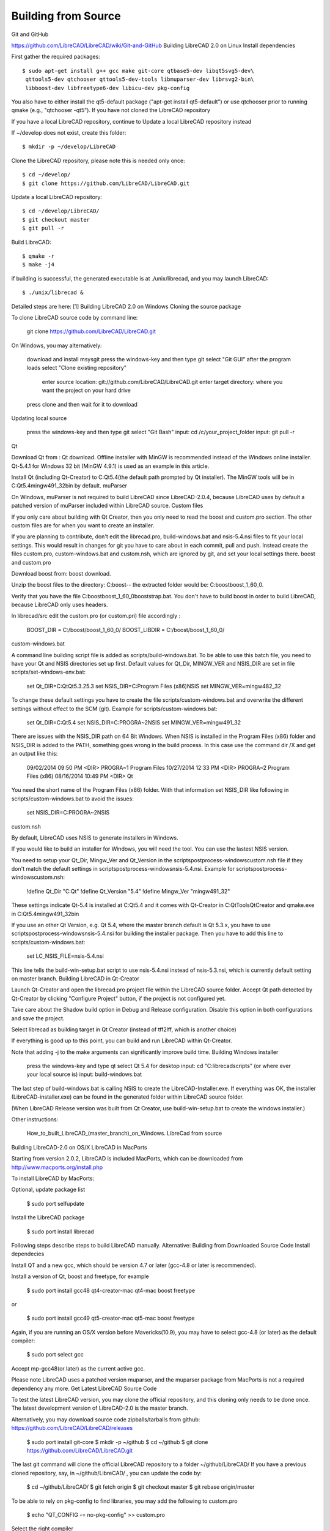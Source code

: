 .. _build: 

Building from Source
====================

Git and GitHub

https://github.com/LibreCAD/LibreCAD/wiki/Git-and-GitHub
Building LibreCAD 2.0 on Linux
Install dependencies

First gather the required packages::

   $ sudo apt-get install g++ gcc make git-core qtbase5-dev libqt5svg5-dev\
    qttools5-dev qtchooser qttools5-dev-tools libmuparser-dev librsvg2-bin\
    libboost-dev libfreetype6-dev libicu-dev pkg-config

You also have to either install the qt5-default package ("apt-get install qt5-default") or use qtchooser prior to running qmake (e.g., "qtchooser -qt5"). If you have not cloned the LibreCAD repository

If you have a local LibreCAD repository, continue to Update a local LibreCAD repository instead

If ~/develop does not exist, create this folder::

   $ mkdir -p ~/develop/LibreCAD 

Clone the LibreCAD repository, please note this is needed only once::

   $ cd ~/develop/
   $ git clone https://github.com/LibreCAD/LibreCAD.git

Update a local LibreCAD repository::

   $ cd ~/develop/LibreCAD/
   $ git checkout master
   $ git pull -r

Build LibreCAD::

   $ qmake -r
   $ make -j4

if building is successful, the generated executable is at ./unix/librecad, and you may launch LibreCAD::

   $ ./unix/librecad &


Detailed steps are here: [1]
Building LibreCAD 2.0 on Windows
Cloning the source package

To clone LibreCAD source code by command line:

   git clone https://github.com/LibreCAD/LibreCAD.git

On Windows, you may alternatively:

    download and install msysgit
    press the windows-key and then type git
    select "Git GUI"
    after the program loads select "Clone existing repository"
        enter source location: git://github.com/LibreCAD/LibreCAD.git
        enter target directory: where you want the project on your hard drive
    press clone and then wait for it to download

Updating local source

    press the windows-key and then type git
    select "Git Bash"
    input: cd /c/your_project_folder
    input: git pull -r

Qt

Download Qt from : Qt download. Offline installer with MinGW is recommended instead of the Windows online installer. Qt-5.4.1 for Windows 32 bit (MinGW 4.9.1) is used as an example in this article.

Install Qt (including Qt-Creator) to C:\Qt\5.4\ (the default path prompted by Qt installer). The MinGW tools will be in C:\Qt\5.4\mingw491_32\bin by default.
muParser

On Windows, muParser is not required to build LibreCAD since LibreCAD-2.0.4, because LibreCAD uses by default a patched version of muParser included within LibreCAD source.
Custom files

If you only care about building with Qt Creator, then you only need to read the boost and custom.pro section. The other custom files are for when you want to create an installer.

If you are planning to contribute, don't edit the librecad.pro, build-windows.bat and nsis-5.4.nsi files to fit your local settings. This would result in changes for git you have to care about in each commit, pull and push. Instead create the files custom.pro, custom-windows.bat and custom.nsh, which are ignored by git, and set your local settings there.
boost and custom.pro

Download boost from: boost download.

Unzip the boost files to the directory: C:\boost\ -- the extracted folder would be: C:\boost\boost_1_60_0\ .

Verify that you have the file C:\boost\boost_1_60_0\booststrap.bat. You don't have to build boost in order to build LibreCAD, because LibreCAD only uses headers.

In librecad/src edit the custom.pro (or custom.pri) file accordingly :

   BOOST_DIR = C:/boost/boost_1_60_0/
   BOOST_LIBDIR = C:/boost/boost_1_60_0/

custom-windows.bat

A command line building script file is added as scripts/build-windows.bat. To be able to use this batch file, you need to have your Qt and NSIS directories set up first. Default values for Qt_Dir, MINGW_VER and NSIS_DIR are set in file scripts/set-windows-env.bat:

   set Qt_DIR=C:\Qt\Qt5.3.2\5.3
   set NSIS_DIR=C:\Program Files (x86)\NSIS
   set MINGW_VER=mingw482_32

To change these default settings you have to create the file scripts/custom-windows.bat and overwrite the different settings without effect to the SCM (git).
Example for scripts/custom-windows.bat:

   set Qt_DIR=C:\Qt\5.4
   set NSIS_DIR=C:\PROGRA~2\NSIS
   set MINGW_VER=mingw491_32

There are issues with the NSIS_DIR path on 64 Bit Windows. When NSIS is installed in the Program Files (x86) folder and NSIS_DIR is added to the PATH, something goes wrong in the build process.
In this case use the command dir /X \ and get an output like this:

   09/02/2014  09:50 PM    <DIR>          PROGRA~1     Program Files
   10/27/2014  12:33 PM    <DIR>          PROGRA~2     Program Files (x86)
   08/16/2014  10:49 PM    <DIR>                       Qt

You need the short name of the Program Files (x86) folder. With that information set NSIS_DIR like following in scripts/custom-windows.bat to avoid the issues:

   set NSIS_DIR=C:\PROGRA~2\NSIS

custom.nsh

By default, LibreCAD uses NSIS to generate installers in Windows.

If you would like to build an installer for Windows, you will need the tool. You can use the lastest NSIS version.

You need to setup your Qt_Dir, Mingw_Ver and Qt_Version in the scripts\postprocess-windows\custom.nsh file if they don't match the default settings in scripts\postprocess-windows\nsis-5.4.nsi.
Example for scripts\postprocess-windows\custom.nsh:

   !define Qt_Dir "C:\Qt"
   !define Qt_Version "5.4"
   !define Mingw_Ver "mingw491_32"

These settings indicate Qt-5.4 is installed at C:\Qt\5.4 and it comes with Qt-Creator in C:\Qt\Tools\QtCreator and qmake.exe in C:\Qt\5.4\mingw491_32\bin

If you use an other Qt Version, e.g. Qt 5.4, where the master branch default is Qt 5.3.x, you have to use scripts\postprocess-windows\nsis-5.4.nsi for building the installer package.
Then you have to add this line to scripts/custom-windows.bat:

   set LC_NSIS_FILE=nsis-5.4.nsi

This line tells the build-win-setup.bat script to use nsis-5.4.nsi instead of nsis-5.3.nsi, which is currently default setting on master branch.
Building LibreCAD in Qt-Creator

Launch Qt-Creator and open the librecad.pro project file within the LibreCAD source folder. Accept Qt path detected by Qt-Creator by clicking "Configure Project" button, if the project is not configured yet.

Take care about the Shadow build option in Debug and Release configuration. Disable this option in both configurations and save the project.

Select librecad as building target in Qt Creator (instead of tff2lff, which is another choice)

If everything is good up to this point, you can build and run LibreCAD within Qt-Creator.

Note that adding -j to the make arguments can significantly improve build time.
Building Windows installer

    press the windows-key and type qt
    select Qt 5.4 for desktop
    input: cd "C:\librecad\scripts" (or where ever your local source is)
    input: build-windows.bat

The last step of build-windows.bat is calling NSIS to create the LibreCAD-Installer.exe.
If everything was OK, the installer (LibreCAD-installer.exe) can be found in the generated folder within LibreCAD source folder.

(When LibreCAD Release version was built from Qt Creator, use build-win-setup.bat to create the windows installer.)

Other instructions:

    How_to_built_LibreCAD_(master_branch)_on_Windows.
    LibreCad from source

Building LibreCAD-2.0 on OS/X
LibreCAD in MacPorts

Starting from version 2.0.2, LibreCAD is included MacPorts, which can be downloaded from http://www.macports.org/install.php

To install LibreCAD by MacPorts:

Optional, update package list

   $ sudo port selfupdate

Install the LibreCAD package

   $ sudo port install librecad

Following steps describe steps to build LibreCAD manually.
Alternative: Building from Downloaded Source Code
Install dependecies

Install QT and a new gcc, which should be version 4.7 or later (gcc-4.8 or later is recommended).

Install a version of Qt, boost and freetype, for example

   $ sudo port install gcc48 qt4-creator-mac qt4-mac boost freetype

or

   $ sudo port install gcc49 qt5-creator-mac qt5-mac boost freetype

Again, if you are running an OS/X version before Mavericks(10.9), you may have to select gcc-4.8 (or later) as the default compiler:

   $ sudo port select gcc

Accept mp-gcc48(or later) as the current active gcc.

Please note LibreCAD uses a patched version muparser, and the muparser package from MacPorts is not a required dependency any more.
Get Latest LibreCAD Source Code

To test the latest LibreCAD version, you may clone the official repository, and this cloning only needs to be done once. The latest development version of LibreCAD-2.0 is the master branch.

Alternatively, you may download source code zipballs/tarballs from github: https://github.com/LibreCAD/LibreCAD/releases

    $ sudo port install git-core
    $ mkdir -p ~/github
    $ cd ~/github
    $ git clone https://github.com/LibreCAD/LibreCAD.git

The last git command will clone the official LibreCAD repository to a folder ~/github/LibreCAD/ If you have a previous cloned repository, say, in ~/github/LibreCAD/ , you can update the code by:

   $ cd ~/github/LibreCAD/
   $ git fetch origin
   $ git checkout master
   $ git rebase origin/master

To be able to rely on pkg-config to find libraries, you may add the following to custom.pro

   $ echo "QT_CONFIG -= no-pkg-config" >> custom.pro

Select the right compiler

LibreCAD doesn't build with the default llvm-gcc42. For example you may choose gcc48 by:

   $ sudo port install gcc48
   $ sudo port select --set gcc mp-gcc48

Building LibreCAD

On OS/X 10.9 or newer, use spec macx-g++ is the default. Alternatively, you may use the system default clang++ compiler instead of gcc。

   $ qmake librecad.pro -r -spec macx-g++

On OS/X version 10.8 or older, run the following command to build a makefile in the LibreCAD source folder (as in our example, ~/github/LibreCAD/ )

   $ qmake librecad.pro -r -spec mkspec/macports

If the previous step is successful, you can build LibreCAD by issuing:

   $ make -j4

After a successful build, the generated executible of LibreCAD can be found as

   LibreCAD.app/Contents/MacOS/LibreCAD

By the building script

Alternatively, you may try the building script comes with LibreCAD at scripts/build-osx.sh to build an DMG file. On OS/X 10.9 or newer::

   $ cd ~/github/LibreCAD/
   $ cd scripts/
   $ ./build-osx.sh

On OS/X 10.8 or older, you may have to edit the build-osx.sh to qmake command lines like::

   qmake -r -spec mkspec/macports

to use the qmake mkspec shipped within LibreCAD source code. 
